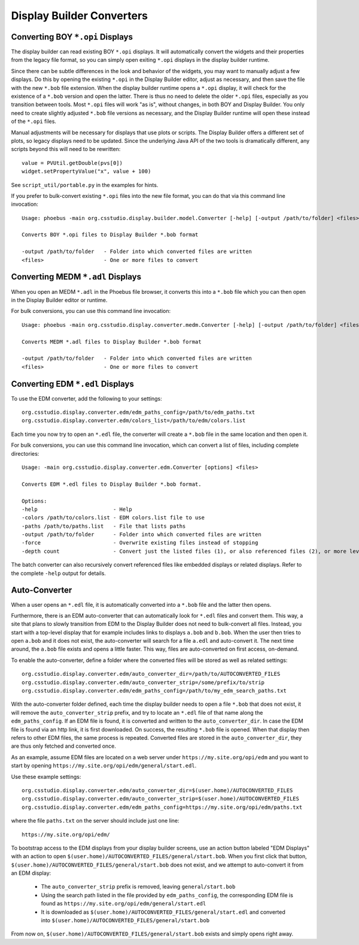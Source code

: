 Display Builder Converters
==========================

Converting BOY ``*.opi`` Displays
---------------------------------

The display builder can read existing BOY ``*.opi`` displays.
It will automatically convert the widgets and their properties
from the legacy file format, so you can simply open exiting ``*.opi`` displays
in the display builder runtime.

Since there can be subtle differences in the look and behavior of the
widgets, you may want to manually adjust a few displays.
Do this by opening the existing ``*.opi`` in the Display Builder editor,
adjust as necessary, and then save the file with the new ``*.bob`` file extension.
When the display builder runtime opens a ``*.opi`` display,
it will check for the existence of a ``*.bob`` version and open the latter.
There is thus no need to delete the older ``*.opi`` files,
especially as you transition between tools.
Most ``*.opi`` files will work "as is", without changes, in both BOY
and Display Builder.
You only need to create slightly adjusted ``*.bob`` file versions as necessary,
and the Display Builder runtime will open these instead of the ``*.opi`` files.

Manual adjustments will be necessary for displays that use plots or scripts.
The Display Builder offers a different set of plots,
so legacy displays need to be updated.
Since the underlying Java API of the two tools is dramatically different,
any scripts beyond this will need to be rewritten::

    value = PVUtil.getDouble(pvs[0])
    widget.setPropertyValue("x", value + 100)

See ``script_util/portable.py`` in the examples for hints.


If you prefer to bulk-convert existing ``*.opi`` files into the new file format,
you can do that via this command line invocation::

    Usage: phoebus -main org.csstudio.display.builder.model.Converter [-help] [-output /path/to/folder] <files>

    Converts BOY *.opi files to Display Builder *.bob format

    -output /path/to/folder   - Folder into which converted files are written
    <files>                   - One or more files to convert


Converting MEDM ``*.adl`` Displays
----------------------------------

When you open an MEDM ``*.adl`` in the Phoebus file browser,
it converts this into a ``*.bob`` file which you can then open
in the Display Builder editor or runtime.

For bulk conversions, you can use this command line invocation::

    Usage: phoebus -main org.csstudio.display.converter.medm.Converter [-help] [-output /path/to/folder] <files>

    Converts MEDM *.adl files to Display Builder *.bob format

    -output /path/to/folder   - Folder into which converted files are written
    <files>                   - One or more files to convert



Converting EDM ``*.edl`` Displays
---------------------------------

To use the EDM converter, add the following to your settings::

    org.csstudio.display.converter.edm/edm_paths_config=/path/to/edm_paths.txt
    org.csstudio.display.converter.edm/colors_list=/path/to/edm/colors.list

.. seealso::

   For details, see the :prefs:pack:`org.csstudio.display.converter.edm` preferences.

Each time you now try to open an ``*.edl`` file,
the converter will create a ``*.bob`` file in the same location and then open it.

For bulk conversions, you can use this command line invocation,
which can convert a list of files, including complete directories::

    Usage: -main org.csstudio.display.converter.edm.Converter [options] <files>

    Converts EDM *.edl files to Display Builder *.bob format.

    Options:
    -help                        - Help
    -colors /path/to/colors.list - EDM colors.list file to use
    -paths /path/to/paths.list   - File that lists paths
    -output /path/to/folder      - Folder into which converted files are written
    -force                       - Overwrite existing files instead of stopping
    -depth count                 - Convert just the listed files (1), or also referenced files (2), or more levels down
    
The batch converter can also recursively convert referenced files like
embedded displays or related displays.
Refer to the complete ``-help`` output for details.


Auto-Converter
--------------

When a user opens an ``*.edl`` file, it is automatically converted
into a ``*.bob`` file and the latter then opens.

Furthermore, there is an EDM auto-converter that can automatically look for ``*.edl`` files
and convert them.
This way, a site that plans to slowly transition from EDM to the Display Builder
does not need to bulk-convert all files.
Instead, you start with a top-level display that for example includes links
to displays ``a.bob`` and ``b.bob``.
When the user then tries to open ``a.bob`` and it does not exist,
the auto-converter will search for a file ``a.edl`` and auto-convert it.
The next time around, the ``a.bob`` file exists and opens a little faster.
This way, files are auto-converted on first access, on-demand.

To enable the auto-converter, define a folder where the converted files will be stored
as well as related settings::

    org.csstudio.display.converter.edm/auto_converter_dir=/path/to/AUTOCONVERTED_FILES
    org.csstudio.display.converter.edm/auto_converter_strip=/some/prefix/to/strip    
    org.csstudio.display.converter.edm/edm_paths_config=/path/to/my_edm_search_paths.txt

With the auto-converter folder defined, each time the display builder
needs to open a file ``*.bob`` that does not exist,
it will remove the ``auto_converter_strip`` prefix,
and try to locate an ``*.edl`` file of that name along the ``edm_paths_config``.
If an EDM file is found, it is converted and written to the ``auto_converter_dir``.
In case the EDM file is found via an http link, it is first downloaded.
On success, the resulting ``*.bob`` file is opened.
When that display then refers to other EDM files,
the same process is repeated.
Converted files are stored in the ``auto_converter_dir``,
they are thus only fetched and converted once.

As an example, assume EDM files are located on a web server under
``https://my.site.org/opi/edm`` and you want to start by opening
``https://my.site.org/opi/edm/general/start.edl``.

Use these example settings::

    org.csstudio.display.converter.edm/auto_converter_dir=$(user.home)/AUTOCONVERTED_FILES
    org.csstudio.display.converter.edm/auto_converter_strip=$(user.home)/AUTOCONVERTED_FILES
    org.csstudio.display.converter.edm/edm_paths_config=https://my.site.org/opi/edm/paths.txt
    
where the file ``paths.txt`` on the server should include just one line::

    https://my.site.org/opi/edm/

To bootstrap access to the EDM displays from your display builder screens,
use an action button labeled "EDM Displays"
with an action to open ``$(user.home)/AUTOCONVERTED_FILES/general/start.bob``.
When you first click that button, 
``$(user.home)/AUTOCONVERTED_FILES/general/start.bob`` does not exist,
and we attempt to auto-convert it from an EDM display:

 * The ``auto_converter_strip`` prefix is removed, leaving
   ``general/start.bob``
 * Using the search path listed in the file provided by ``edm_paths_config``,
   the corresponding EDM file is found as
   ``https://my.site.org/opi/edm/general/start.edl``
 * It is downloaded as ``$(user.home)/AUTOCONVERTED_FILES/general/start.edl``
   and converted into ``$(user.home)/AUTOCONVERTED_FILES/general/start.bob``

From now on, ``$(user.home)/AUTOCONVERTED_FILES/general/start.bob`` exists
and simply opens right away.
